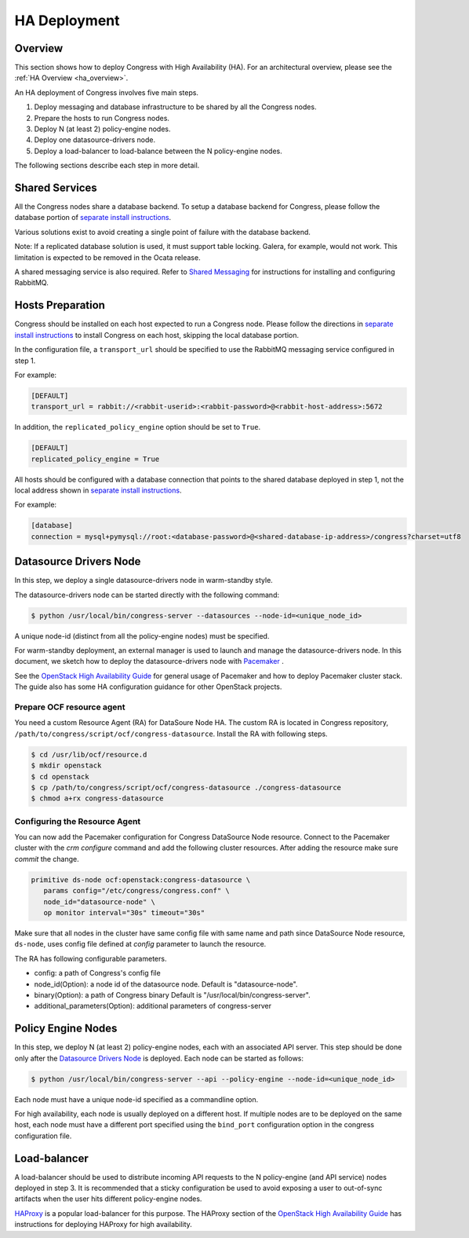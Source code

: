 
.. _ha_deployment:

#############
HA Deployment
#############

Overview
========

This section shows how to deploy Congress with High Availability (HA). For an
architectural overview, please see the :ref:`HA Overview <ha_overview>`.

An HA deployment of Congress involves five main steps.

#. Deploy messaging and database infrastructure to be shared by all the
   Congress nodes.
#. Prepare the hosts to run Congress nodes.
#. Deploy N (at least 2) policy-engine nodes.
#. Deploy one datasource-drivers node.
#. Deploy a load-balancer to load-balance between the N policy-engine nodes.

The following sections describe each step in more detail.


Shared Services
===============

All the Congress nodes share a database backend. To setup a database backend
for Congress, please follow the database portion of
`separate install instructions`__.

__ https://docs.openstack.org/congress/latest/README.html?highlight=readme#separate-install

Various solutions exist to avoid creating a single point of failure with the
database backend.

Note: If a replicated database solution is used, it must support table
locking. Galera, for example, would not work. This limitation is expected to
be removed in the Ocata release.

A shared messaging service is also required. Refer to `Shared Messaging`__ for
instructions for installing and configuring RabbitMQ.

__ https://docs.openstack.org/ha-guide/shared-messaging.html


Hosts Preparation
=================

Congress should be installed on each host expected to run a Congress node.
Please follow the directions in `separate install instructions`__ to install
Congress on each host, skipping the local database portion.

__ https://docs.openstack.org/congress/latest/README.html?highlight=readme#separate-install

In the configuration file, a ``transport_url`` should be specified to use the
RabbitMQ messaging service configured in step 1.

For example:

.. code-block:: text

    [DEFAULT]
    transport_url = rabbit://<rabbit-userid>:<rabbit-password>@<rabbit-host-address>:5672

In addition, the ``replicated_policy_engine`` option should be set to ``True``.

.. code-block:: text

    [DEFAULT]
    replicated_policy_engine = True

All hosts should be configured with a database connection that points to the
shared database deployed in step 1, not the local address shown in
`separate install instructions`__.

__ https://docs.openstack.org/congress/latest/README.html?highlight=readme#separate-install

For example:

.. code-block:: text

    [database]
    connection = mysql+pymysql://root:<database-password>@<shared-database-ip-address>/congress?charset=utf8


Datasource Drivers Node
=======================

In this step, we deploy a single datasource-drivers node in warm-standby style.

The datasource-drivers node can be started directly with the following command:

.. code-block:: console

   $ python /usr/local/bin/congress-server --datasources --node-id=<unique_node_id>

A unique node-id (distinct from all the policy-engine nodes) must be specified.

For warm-standby deployment, an external manager is used to launch and manage
the datasource-drivers node. In this document, we sketch how to deploy the
datasource-drivers node with `Pacemaker`_ .

See the `OpenStack High Availability Guide`__ for general usage of Pacemaker
and how to deploy Pacemaker cluster stack. The guide also has some HA
configuration guidance for other OpenStack projects.

__ https://docs.openstack.org/ha-guide/index.html
.. _Pacemaker: http://clusterlabs.org/

Prepare OCF resource agent
----------------------------

You need a custom Resource Agent (RA) for DataSoure Node HA. The custom RA is
located in Congress repository, ``/path/to/congress/script/ocf/congress-datasource``.
Install the RA with following steps.

.. code-block:: sh

  $ cd /usr/lib/ocf/resource.d
  $ mkdir openstack
  $ cd openstack
  $ cp /path/to/congress/script/ocf/congress-datasource ./congress-datasource
  $ chmod a+rx congress-datasource

Configuring the Resource Agent
-------------------------------

You can now add the Pacemaker configuration for Congress DataSource Node resource.
Connect to the Pacemaker cluster with the *crm configure* command and add the
following cluster resources. After adding the resource make sure *commit*
the change.

.. code-block:: sh

  primitive ds-node ocf:openstack:congress-datasource \
     params config="/etc/congress/congress.conf" \
     node_id="datasource-node" \
     op monitor interval="30s" timeout="30s"

Make sure that all nodes in the cluster have same config file with same name and
path since DataSource Node resource, ``ds-node``, uses config file defined at
*config* parameter to launch the resource.

The RA has following configurable parameters.

* config: a path of Congress's config file
* node_id(Option): a node id of the datasource node. Default is "datasource-node".
* binary(Option): a path of Congress binary Default is "/usr/local/bin/congress-server".
* additional_parameters(Option): additional parameters of congress-server


Policy Engine Nodes
===================

In this step, we deploy N (at least 2) policy-engine nodes, each with an
associated API server. This step should be done only after the
`Datasource Drivers Node`_ is deployed. Each node can be started as follows:

.. code-block:: console

   $ python /usr/local/bin/congress-server --api --policy-engine --node-id=<unique_node_id>

Each node must have a unique node-id specified as a commandline option.

For high availability, each node is usually deployed on a different host. If
multiple nodes are to be deployed on the same host, each node must have a
different port specified using the ``bind_port`` configuration option in the
congress configuration file.


Load-balancer
=============

A load-balancer should be used to distribute incoming API requests to the N
policy-engine (and API service) nodes deployed in step 3.
It is recommended that a sticky configuration be used to avoid exposing a user
to out-of-sync artifacts when the user hits different policy-engine nodes.

`HAProxy <http://www.haproxy.org/>`_ is a popular load-balancer for this
purpose. The HAProxy section of the `OpenStack High Availability Guide`__
has instructions for deploying HAProxy for high availability.

__ https://docs.openstack.org/ha-guide/index.html
